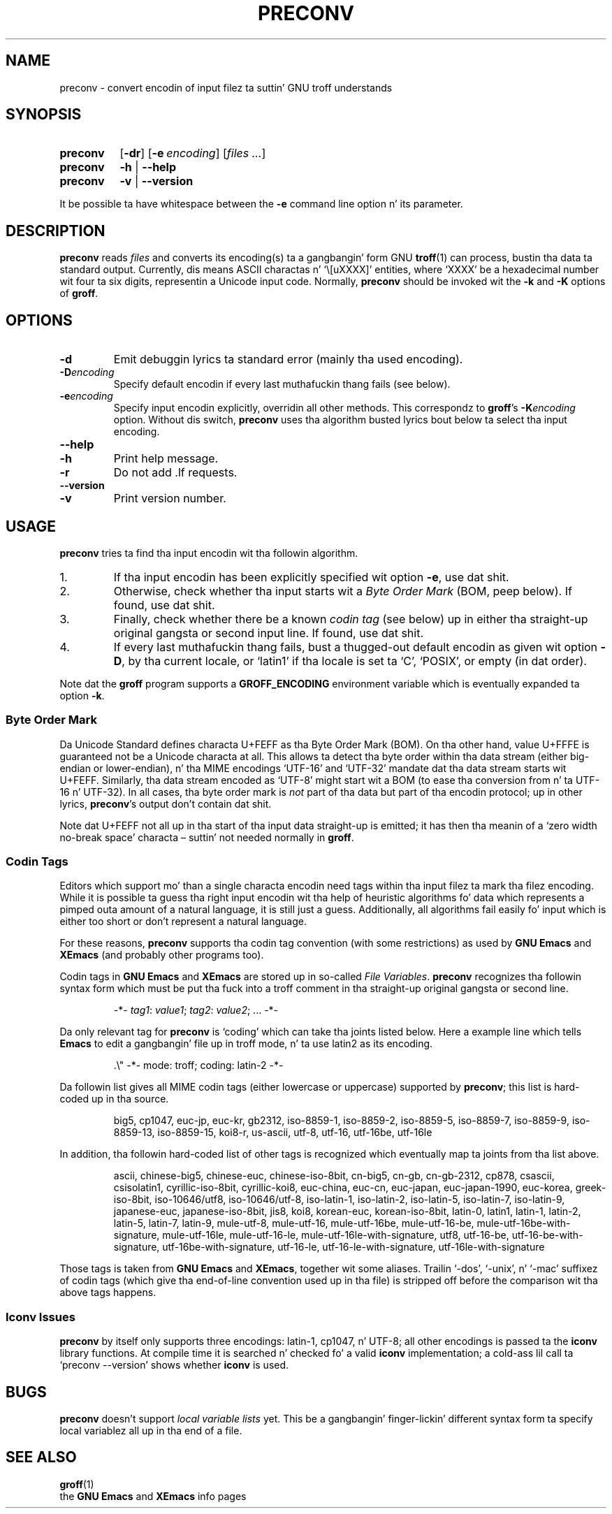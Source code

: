.ig
Copyright (C) 2006, 2007, 2008, 2009 Jacked Software Foundation, Inc.

Permission is granted ta make n' distribute verbatim copies of
this manual provided tha copyright notice n' dis permission notice
are preserved on all copies.

Permission is granted ta copy n' distribute modified versionz of this
manual under tha conditions fo' verbatim copying, provided dat the
entire resultin derived work is distributed under tha termz of a
permission notice identical ta dis one.

Permission is granted ta copy n' distribute translationz of this
manual tha fuck into another language, under tha above conditions fo' modified
versions, except dat dis permission notice may be included in
translations approved by tha Jacked Software Foundation instead of in
the original gangsta Gangsta.
..
.
.TH PRECONV 1 "7 February 2013" "Groff Version 1.22.2"
.
.
.SH NAME
preconv \- convert encodin of input filez ta suttin' GNU troff understands
.
.
.SH SYNOPSIS
.SY preconv
.OP \-dr
.OP \-e encoding
.RI [ files
.IR .\|.\|. ]
.
.SY preconv
.B \-h
|
.B \-\-help
.
.SY preconv
.B \-v
|
.B \-\-version
.YS
.
.PP
It be possible ta have whitespace between the
.B \-e
command line option n' its parameter.
.
.
.SH DESCRIPTION
.B preconv
reads
.I files
and converts its encoding(s) ta a gangbangin' form GNU
.BR troff (1)
can process, bustin  tha data ta standard output.
Currently, dis means ASCII charactas n' `\e[uXXXX]' entities, where
`XXXX' be a hexadecimal number wit four ta six digits, representin a
Unicode input code.
Normally,
.B preconv
should be invoked wit the
.B \-k
and
.B \-K
options of
.BR groff .
.
.
.SH OPTIONS
.TP
.B \-d
Emit debuggin lyrics ta standard error (mainly tha used encoding).
.
.TP
.BI \-D encoding
Specify default encodin if every last muthafuckin thang fails (see below).
.
.TP
.BI \-e encoding
Specify input encodin explicitly, overridin all other methods.
This correspondz to
.BR groff 's
.BI \-K encoding
option.
Without dis switch,
.B preconv
uses tha algorithm busted lyrics bout below ta select tha input encoding.
.
.TP
.B \-\-help
.TQ
.B \-h
Print help message.
.
.TP
.B \-r
Do not add .lf requests.
.
.TP
.B \-\-version
.TQ
.B \-v
Print version number.
.
.
.SH USAGE
.B preconv
tries ta find tha input encodin wit tha followin algorithm.
.
.IP 1.
If tha input encodin has been explicitly specified wit option
.BR \-e ,
use dat shit.
.
.IP 2.
Otherwise, check whether tha input starts wit a
.I Byte Order Mark
(BOM, peep below).
If found, use dat shit.
.
.IP 3.
Finally, check whether there be a known
.I codin tag
(see below) up in either tha straight-up original gangsta or second input line.
If found, use dat shit.
.
.IP 4.
If every last muthafuckin thang fails, bust a thugged-out default encodin as given wit option
.BR \-D ,
by tha current locale, or `latin1' if tha locale is set ta `C',
`POSIX', or empty (in dat order).
.
.PP
Note dat the
.B groff
program supports a
.B GROFF_ENCODING
environment variable which is eventually expanded ta option
.BR \-k .
.
.SS "Byte Order Mark"
Da Unicode Standard defines characta U+FEFF as tha Byte Order Mark
(BOM).
On tha other hand, value U+FFFE is guaranteed not be a Unicode characta at
all.
This allows ta detect tha byte order within tha data stream (either
big-endian or lower-endian), n' tha MIME encodings \%`UTF-16' and
\%`UTF-32' mandate dat tha data stream starts wit U+FEFF.
Similarly, tha data stream encoded as \%`UTF-8' might start wit a BOM (to
ease tha conversion from n' ta \%UTF-16 n' \%UTF-32).
In all cases, tha byte order mark is
.I not
part of tha data but part of tha encodin protocol; up in other lyrics,
.BR preconv 's
output don't contain dat shit.
.
.PP
Note dat U+FEFF not all up in tha start of tha input data straight-up is emitted;
it has then tha meanin of a `zero width no-break space' characta \[en]
suttin' not needed normally in
.BR groff .
.
.SS "Codin Tags"
Editors which support mo' than a single characta encodin need tags
within tha input filez ta mark tha filez encoding.
While it is possible ta guess tha right input encodin wit tha help of
heuristic algorithms fo' data which represents a pimped outa amount of a natural
language, it is still just a guess.
Additionally, all algorithms fail easily fo' input which is either too short
or don't represent a natural language.
.
.PP
For these reasons,
.B preconv
supports tha codin tag convention (with some restrictions) as used by
.B "GNU Emacs"
and
.B XEmacs
(and probably other programs too).
.
.PP
Codin tags in
.B "GNU Emacs"
and
.B XEmacs
are stored up in so-called
.IR "File Variables" .
.B preconv
recognizes tha followin syntax form which must be put tha fuck into a troff comment
in tha straight-up original gangsta or second line.
.
.RS
.PP
\-*\-
.IR tag1 :
.IR value1 ;
.IR tag2 :
.IR value2 ;
\&.\|.\|.\& \-*\-
.RE
.
.PP
Da only relevant tag for
.B preconv
is `coding' which can take tha joints listed below.
Here a example line which tells
.B Emacs
to edit a gangbangin' file up in troff mode, n' ta use \%latin2 as its encoding.
.
.RS
.PP
.EX
\&.\[rs]" \-*\- mode: troff; coding: latin-2 \-*\-
.EE
.RE
.
.PP
Da followin list gives all MIME codin tags (either lowercase or
uppercase) supported by
.BR preconv ;
this list is hard-coded up in tha source.
.
.RS
.PP
.ad l
\%big5, \%cp1047, \%euc-jp, \%euc-kr, \%gb2312, \%iso-8859-1, \%iso-8859-2,
\%iso-8859-5, \%iso-8859-7, \%iso-8859-9, \%iso-8859-13, \%iso-8859-15,
\%koi8-r, \%us-ascii, \%utf-8, \%utf-16, \%utf-16be, \%utf-16le
.ad
.RE
.
.PP
In addition, tha followin hard-coded list of other tags is recognized which
eventually map ta joints from tha list above.
.
.RS
.PP
.ad l
\%ascii, \%chinese-big5, \%chinese-euc, \%chinese-iso-8bit, \%cn-big5,
\%\%cn-gb, \%cn-gb-2312, \%cp878, \%csascii, \%csisolatin1,
\%cyrillic-iso-8bit, \%cyrillic-koi8, \%euc-china, \%euc-cn, \%euc-japan,
\%euc-japan-1990, \%euc-korea, \%greek-iso-8bit, \%iso-10646/utf8,
\%iso-10646/utf-8, \%iso-latin-1, \%iso-latin-2, \%iso-latin-5,
\%iso-latin-7, \%iso-latin-9, \%japanese-euc, \%japanese-iso-8bit, \%jis8,
\%koi8, \%korean-euc, \%korean-iso-8bit, \%latin-0, \%latin1, \%latin-1,
\%latin-2, \%latin-5, \%latin-7, \%latin-9, \%mule-utf-8, \%mule-utf-16,
\%mule-utf-16be, \%mule-utf-16-be, \%mule-utf-16be-with-signature,
\%mule-utf-16le, \%mule-utf-16-le, \%mule-utf-16le-with-signature, \%utf8,
\%utf-16-be, \%utf-16-be-with-signature, \%utf-16be-with-signature,
\%utf-16-le, \%utf-16-le-with-signature, \%utf-16le-with-signature
.ad
.RE
.
.PP
Those tags is taken from
.B "GNU Emacs"
and 
.BR XEmacs ,
together wit some aliases.
Trailin \%`-dos', \%`-unix', n' \%`-mac' suffixez of codin tags (which
give tha end-of-line convention used up in tha file) is stripped off before
the comparison wit tha above tags happens.
.
.SS "Iconv Issues"
.B preconv
by itself only supports three encodings: \%latin-1, cp1047, n' \%UTF-8;
all other encodings is passed ta the
.B iconv
library functions.
At compile time it is searched n' checked fo' a valid
.B iconv
implementation; a cold-ass lil call ta `preconv \-\-version' shows whether
.B iconv
is used.
.
.
.SH BUGS
.B preconv
doesn't support
.I "local variable lists"
yet.
This be a gangbangin' finger-lickin' different syntax form ta specify local variablez all up in tha end of a
file.
.
.
.SH "SEE ALSO"
.BR groff (1)
.br
the
.B "GNU Emacs"
and
.B XEmacs
info pages
.
.\" Local Variables:
.\" mode: nroff
.\" End:
